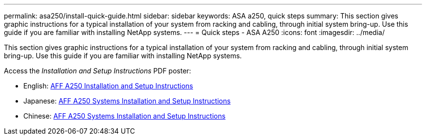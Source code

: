 ---
permalink: asa250/install-quick-guide.html
sidebar: sidebar
keywords: ASA a250,  quick steps
summary: This section gives graphic instructions for a typical installation of your system from racking and cabling, through initial system bring-up. Use this guide if you are familiar with installing NetApp systems.
---
= Quick steps - ASA A250
:icons: font
:imagesdir: ../media/

[.lead]
This section gives graphic instructions for a typical installation of your system from racking and cabling, through initial system bring-up. Use this guide if you are familiar with installing NetApp systems.

Access the _Installation and Setup Instructions_ PDF poster:

* English: link:../media/PDF/215-14949_2020_11_en-us_AFFA250_ISI.pdf[AFF A250 Installation and Setup Instructions^]
* Japanese: https://library.netapp.com/ecm/ecm_download_file/ECMLP2874690[AFF A250 Systems Installation and Setup Instructions^]
* Chinese: https://library.netapp.com/ecm/ecm_download_file/ECMLP2874693[AFF A250 Systems Installation and Setup Instructions^]
